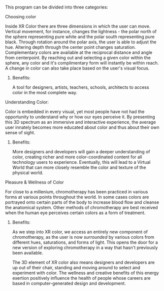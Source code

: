 

This program can be divided into three categories:

**** Choosing color 

Inside XR Color there are three dimensions in which the user can move. Vertical movement, for instance, changes the lightness - the polar north of the sphere representing pure white and the polar south representing pure black. Through rotation around the polar axis, the user is able to adjust the hue. Altering depth through the center point changes saturation. Complementary colors are available at the reciprocal distance and angle from centerpoint. By reaching out and selecting a given color within the sphere, any color and it's complimentary form will instantly be within reach. A change in color can also take place based on the user's visual focus. 

***** Benefits: 

A tool for designers, artists, teachers, schools, architects to access color in the most complete way. 

**** Understanding Color: 

Color is embedded in every visual, yet most people have not had the opportunity to understand why or how our eyes perceive it. By presenting this 3D spectrum as an immersive and interactive experience, the average user innately becomes more educated about color and thus about their own sense of sight.

***** Benefits: 

More designers and developers will gain a deeper understanding of color, creating richer and more color-coordinated content for all technology users to experience. Eventually, this will lead to a Virtual World that can more closely resemble the color and texture of the physical world. 

**** Pleasure & Wellness of Color

For close to a millenium, chromotherapy has been practiced in various forms at various points throughout the world. In some cases colors are portrayed onto certain parts of the body to increase blood flow and cleanse the anatomical system. Other methods of chromotherapy are best received when the human eye perceives certain colors as a form of treatment. 

***** Benefits: 

As we step into XR color, we access an entirely new component of chromotherapy, as the user is now /surrounded/ by various colors from different hues, saturations, and forms of light. This opens the door for a new version of exploring chromotherapy in a way that hasn't previously been available. 

The 3D element of XR color also means designers and developers are up out of their chair, standing and moving around to select and experiment with color. The wellness and creative benefits of this energy exertion positively influence the health of people whose careers are based in computer-generated design and development. 
 
